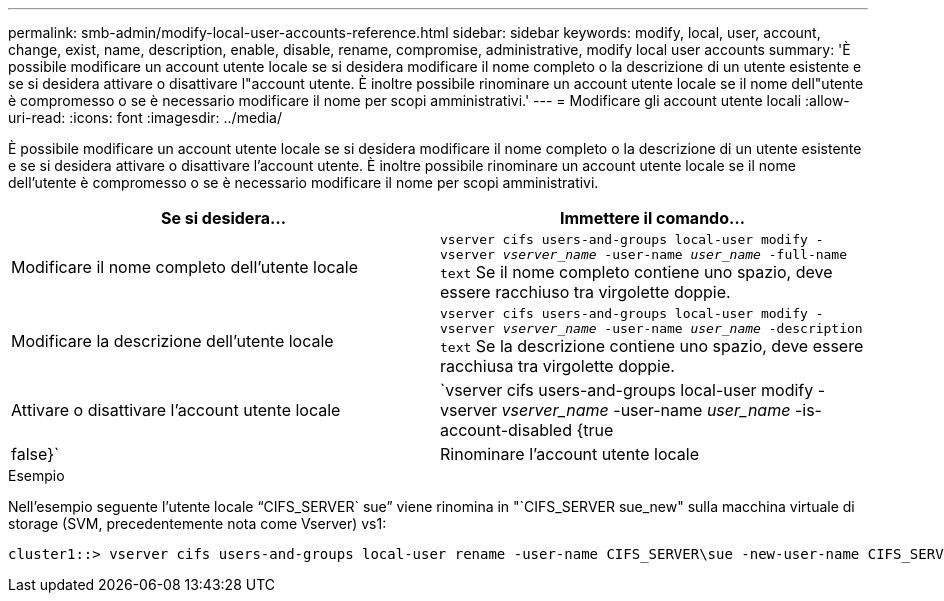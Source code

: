 ---
permalink: smb-admin/modify-local-user-accounts-reference.html 
sidebar: sidebar 
keywords: modify, local, user, account, change, exist, name, description, enable, disable, rename, compromise, administrative, modify local user accounts 
summary: 'È possibile modificare un account utente locale se si desidera modificare il nome completo o la descrizione di un utente esistente e se si desidera attivare o disattivare l"account utente. È inoltre possibile rinominare un account utente locale se il nome dell"utente è compromesso o se è necessario modificare il nome per scopi amministrativi.' 
---
= Modificare gli account utente locali
:allow-uri-read: 
:icons: font
:imagesdir: ../media/


[role="lead"]
È possibile modificare un account utente locale se si desidera modificare il nome completo o la descrizione di un utente esistente e se si desidera attivare o disattivare l'account utente. È inoltre possibile rinominare un account utente locale se il nome dell'utente è compromesso o se è necessario modificare il nome per scopi amministrativi.

|===
| Se si desidera... | Immettere il comando... 


 a| 
Modificare il nome completo dell'utente locale
 a| 
`vserver cifs users-and-groups local-user modify -vserver _vserver_name_ -user-name _user_name_ ‑full-name text` Se il nome completo contiene uno spazio, deve essere racchiuso tra virgolette doppie.



 a| 
Modificare la descrizione dell'utente locale
 a| 
`vserver cifs users-and-groups local-user modify -vserver _vserver_name_ -user-name _user_name_ ‑description text` Se la descrizione contiene uno spazio, deve essere racchiusa tra virgolette doppie.



 a| 
Attivare o disattivare l'account utente locale
 a| 
`vserver cifs users-and-groups local-user modify -vserver _vserver_name_ -user-name _user_name_ -is-account-disabled {true|false}`



 a| 
Rinominare l'account utente locale
 a| 
`vserver cifs users-and-groups local-user rename -vserver _vserver_name_ -user-name _user_name_ -new-user-name _new_user_name_` Quando si rinomina un utente locale, il nuovo nome utente deve rimanere associato allo stesso server CIFS del vecchio nome utente.

|===
.Esempio
Nell'esempio seguente l'utente locale "`CIFS_SERVER` sue`" viene rinomina in "`CIFS_SERVER sue_new" sulla macchina virtuale di storage (SVM, precedentemente nota come Vserver) vs1:

[listing]
----
cluster1::> vserver cifs users-and-groups local-user rename -user-name CIFS_SERVER\sue -new-user-name CIFS_SERVER\sue_new -vserver vs1
----